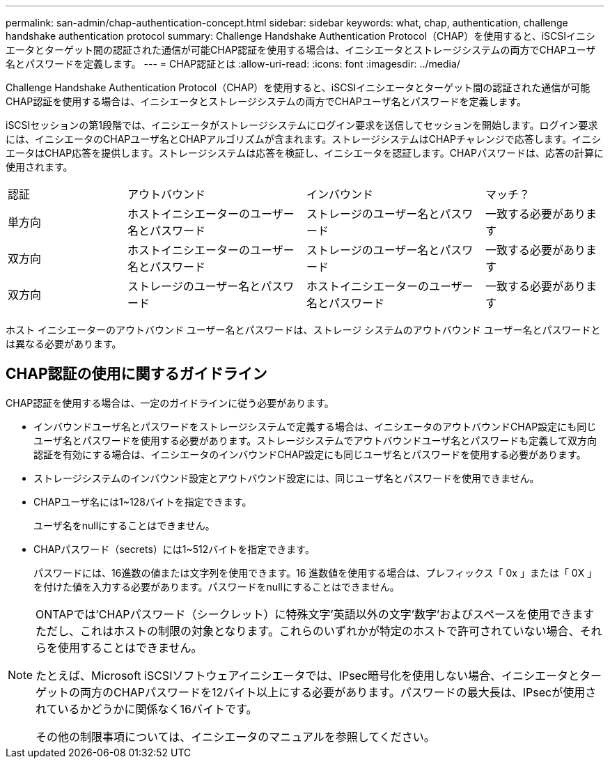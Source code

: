 ---
permalink: san-admin/chap-authentication-concept.html 
sidebar: sidebar 
keywords: what, chap, authentication, challenge handshake authentication protocol 
summary: Challenge Handshake Authentication Protocol（CHAP）を使用すると、iSCSIイニシエータとターゲット間の認証された通信が可能CHAP認証を使用する場合は、イニシエータとストレージシステムの両方でCHAPユーザ名とパスワードを定義します。 
---
= CHAP認証とは
:allow-uri-read: 
:icons: font
:imagesdir: ../media/


[role="lead"]
Challenge Handshake Authentication Protocol（CHAP）を使用すると、iSCSIイニシエータとターゲット間の認証された通信が可能CHAP認証を使用する場合は、イニシエータとストレージシステムの両方でCHAPユーザ名とパスワードを定義します。

iSCSIセッションの第1段階では、イニシエータがストレージシステムにログイン要求を送信してセッションを開始します。ログイン要求には、イニシエータのCHAPユーザ名とCHAPアルゴリズムが含まれます。ストレージシステムはCHAPチャレンジで応答します。イニシエータはCHAP応答を提供します。ストレージシステムは応答を検証し、イニシエータを認証します。CHAPパスワードは、応答の計算に使用されます。

[cols="20,30,30,20"]
|===


| 認証 | アウトバウンド | インバウンド | マッチ？ 


| 単方向 | ホストイニシエーターのユーザー名とパスワード | ストレージのユーザー名とパスワード | 一致する必要があります 


| 双方向 | ホストイニシエーターのユーザー名とパスワード | ストレージのユーザー名とパスワード | 一致する必要があります 


| 双方向 | ストレージのユーザー名とパスワード | ホストイニシエーターのユーザー名とパスワード | 一致する必要があります 
|===
[]
====
ホスト イニシエーターのアウトバウンド ユーザー名とパスワードは、ストレージ システムのアウトバウンド ユーザー名とパスワードとは異なる必要があります。

====


== CHAP認証の使用に関するガイドライン

CHAP認証を使用する場合は、一定のガイドラインに従う必要があります。

* インバウンドユーザ名とパスワードをストレージシステムで定義する場合は、イニシエータのアウトバウンドCHAP設定にも同じユーザ名とパスワードを使用する必要があります。ストレージシステムでアウトバウンドユーザ名とパスワードも定義して双方向認証を有効にする場合は、イニシエータのインバウンドCHAP設定にも同じユーザ名とパスワードを使用する必要があります。
* ストレージシステムのインバウンド設定とアウトバウンド設定には、同じユーザ名とパスワードを使用できません。
* CHAPユーザ名には1~128バイトを指定できます。
+
ユーザ名をnullにすることはできません。

* CHAPパスワード（secrets）には1~512バイトを指定できます。
+
パスワードには、16進数の値または文字列を使用できます。16 進数値を使用する場合は、プレフィックス「 0x 」または「 0X 」を付けた値を入力する必要があります。パスワードをnullにすることはできません。



[NOTE]
====
ONTAPでは'CHAPパスワード（シークレット）に特殊文字'英語以外の文字'数字'およびスペースを使用できますただし、これはホストの制限の対象となります。これらのいずれかが特定のホストで許可されていない場合、それらを使用することはできません。

たとえば、Microsoft iSCSIソフトウェアイニシエータでは、IPsec暗号化を使用しない場合、イニシエータとターゲットの両方のCHAPパスワードを12バイト以上にする必要があります。パスワードの最大長は、IPsecが使用されているかどうかに関係なく16バイトです。

その他の制限事項については、イニシエータのマニュアルを参照してください。

====